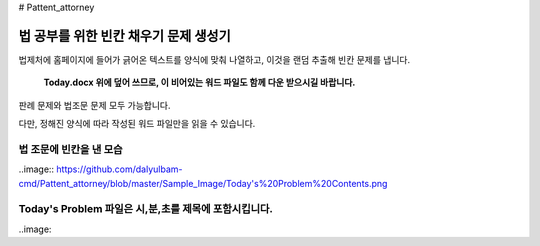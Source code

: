 # Pattent_attorney

================================
법 공부를 위한 빈칸 채우기 문제 생성기 
================================

법제처에 홈페이지에 들어가 긁어온 텍스트를 양식에 맞춰 나열하고, 이것을 랜덤 추출해 빈칸 문제를 냅니다. 
 
  **Today.docx 위에 덮어 쓰므로, 이 비어있는 워드 파일도 함께 다운 받으시길 바랍니다.**

판례 문제와 법조문 문제 모두 가능합니다.  

다만, 정해진 양식에 따라 작성된 워드 파일만을 읽을 수 있습니다. 

법 조문에 빈칸을 낸 모습 
~~~~~~~~~~~~~~~~~~~~~
..image:: https://github.com/dalyulbam-cmd/Pattent_attorney/blob/master/Sample_Image/Today's%20Problem%20Contents.png


Today's Problem 파일은 시,분,초를 제목에 포함시킵니다. 
~~~~~~~~~~~~~~~~~~~~~
..image:: 
